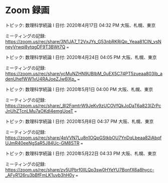 * Zoom 録画

トピック: 数理科学続論 I
日付: 2020年4月17日 04:32 PM 大阪、札幌、東京

ミーティングの記録:
https://zoom.us/rec/share/3N1JA7_T2VxJYs_G53nbRKRiQp_Yeaa81ClN_vsNneyVrwqi8ytqgDF9T3BWt7Q
===

トピック: 数理科学続論 I
日付: 2020年4月24日 04:05 PM 大阪、札幌、東京

ミーティングの記録:
https://zoom.us/rec/share/ycMuNZHN9UBIbM_0uEX5C74PT5zueaa803Ib_adenUhefWW1vU4RAJoeZJw6lXp_
===

トピック: 数理科学続論 I
日付: 2020年5月1日 04:00 PM 大阪、札幌、東京

ミーティングの記録:
https://zoom.us/rec/share/_8I2FqmtrW9JeKv9zUCOVfQkJoDaT6a823IZrPcJnUhZTcnLMu7aOKdI4emgUoeT
===

トピック: 数理科学続論 I
日付: 2020年5月8日 04:37 PM 大阪、札幌、東京

ミーティングの記録:
https://zoom.us/rec/share/4pVVN7Lu8n1OQpGStkbOU7YnDqLbeaa82iAbqfUJmR40eeNgSaR5J84Uc-GM8STR
===

トピック: 数理科学続論 I
日付: 2020年5月22日 04:33 PM 大阪、札幌、東京

ミーティングの記録:
https://zoom.us/rec/share/zv5UPbrf0llLQp3sw0HYeYU7BonfX6a8hycc-_AFyR126ru3bBfFmLK1uvb3hH0y
===
